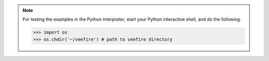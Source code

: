 
.. note::
    For testing the examples in the Python interpreter, start your Python interactive shell, and do the following.
    
    .. code-block:: python
        
        >>> import os
        >>> os.chdir('~/veefire') # path to veefire directory



